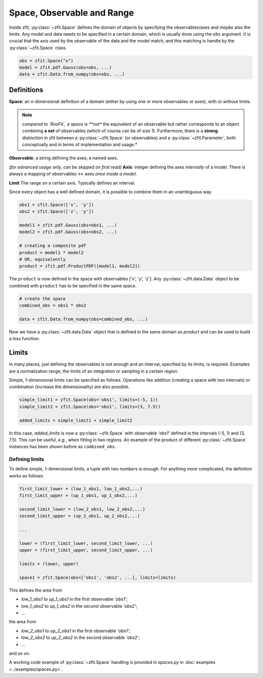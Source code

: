 ============================
Space, Observable and Range
============================

Inside zfit, :py:class:`~zfit.Space` defines the domain of objects by specifying the observables/axes and *maybe* also
the limits. Any model and data needs to be specified in a certain domain, which is usually done using the
``obs`` argument. It is crucial that the axis used by the observable of the data and the model match, and this matching is
handle by the :py:class:`~zfit.Space` class.

.. code:: python

    obs = zfit.Space("x")
    model = zfit.pdf.Gauss(obs=obs, ...)
    data = zfit.Data.from_numpy(obs=obs, ...)

Definitions
-----------
**Space**: an *n*-dimensional definition of a domain (either by using one or more observables or axes),
with or without limits.

.. note::

    *compared to `RooFit`, a space is **not** the equivalent of an observable but rather corresponds
    to an object combining **a set** of observables (which of course can be of size 1). Furthermore,
    there is a **strong** distinction in zfit between a :py:class:`~zfit.Space` (or observables)
    and a :py:class:`~zfit.Parameter`, both conceptually and in terms of implementation and usage.*

**Observable**: a string defining the axes; a named axes.

*(for advanced usage only, can be skipped on first read)*
**Axis**: integer defining the axes *internally* of a model. There is always a mapping of observables <-> axes *once inside a model*.

**Limit** The range on a certain axis. Typically defines an interval.

Since every object has a well defined domain, it is possible to combine them in an unambiguous way 

.. code:: python

    obs1 = zfit.Space(['x', 'y'])
    obs2 = zfit.Space(['z', 'y'])

    model1 = zfit.pdf.Gauss(obs=obs1, ...)
    model2 = zfit.pdf.Gauss(obs=obs2, ...)

    # creating a composite pdf
    product = model1 * model2
    # OR, equivalently
    product = zfit.pdf.ProductPDF([model1, model2])

The ``product`` is now defined in the space with observables `['x', 'y', 'z']`. Any :py:class:`~zfit.data.Data` object 
to be combined with ``product`` has to be specified in the same space.

.. code:: python

    # create the space
    combined_obs = obs1 * obs2

    data = zfit.Data.from_numpy(obs=combined_obs, ...)

Now we have a :py:class:`~zfit.data.Data` object that is defined in the same domain as `product` and can be used to build a loss function.

Limits
------

In many places, just defining the observables is not enough and an interval, specified by its limits, is required.
Examples are a normalization range, the limits of an integration or sampling in a certain region.

Simple, 1-dimensional limits can be specified as follows. Operations like addition (creating a space with
two intervals) or combination (increase the dimensionality) are also possible.

.. code:: python

    simple_limit1 = zfit.Space(obs='obs1', limits=(-5, 1))
    simple_limit2 = zfit.Space(obs='obs1', limits=(3, 7.5))

    added_limits = simple_limit1 + simple_limit2

In this case, `added_limits` is now a :py:class:`~zfit.Space` with observable `'obs1'` defined in the intervals
(-5, 1) and (3, 7.5). This can be useful, *e.g.*, when fitting in two regions.
An example of the product of different :py:class:`~zfit.Space` instances has been shown before as ``combined_obs``.


Defining limits
'''''''''''''''

To define simple, 1-dimensional limits, a tuple with two numbers is enough. For anything more complicated,
the definition works as follows:

.. code:: python

    first_limit_lower = (low_1_obs1, low_1_obs2,...)
    first_limit_upper = (up_1_obs1, up_1_obs2,...)

    second_limit_lower = (low_2_obs1, low_2_obs2,...)
    second_limit_upper = (up_2_obs1, up_2_obs2,...)

    ...

    lower = (first_limit_lower, second_limit_lower, ...)
    upper = (first_limit_upper, second_limit_upper, ...)

    limits = (lower, upper)

    space1 = zfit.Space(obs=['obs1', 'obs2', ...], limits=limits)

This defines the area from

* `low_1_obs1` to `up_1_obs1` in the first observable `'obs1'`;
* `low_1_obs2` to `up_1_obs2` in the second observable `'obs2'`;
* ...

the area from

* `low_2_obs1` to `up_2_obs1` in the first observable `'obs1'`;
* `low_2_obs2` to `up_2_obs2` in the second observable `'obs2'`;
* ...

and so on.


A working code example of :py:class:`~zfit.Space` handling is provided in `spaces.py` in
:doc:`examples <../examples/spaces.py>`.
